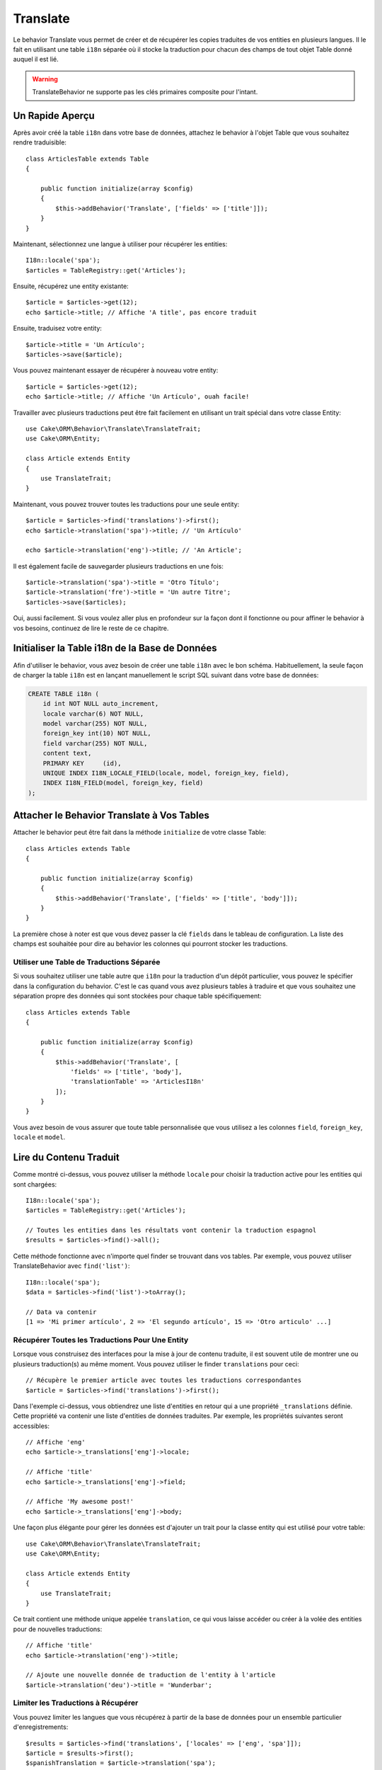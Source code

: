 Translate
#########

.. php:namespace:: Cake\ORM\Behavior

.. php:class:: TranslateBehavior

Le behavior Translate vous permet de créer et de récupérer les copies traduites
de vos entities en plusieurs langues. Il le fait en utilisant une table
``i18n`` séparée où il stocke la traduction pour chacun des champs de tout
objet Table donné auquel il est lié.

.. warning::

    TranslateBehavior ne supporte pas les clés primaires composite pour
    l'intant.

Un Rapide Aperçu
================

Après avoir créé la table ``i18n`` dans votre base de données, attachez le
behavior à l'objet Table que vous souhaitez rendre traduisible::

    class ArticlesTable extends Table
    {

        public function initialize(array $config)
        {
            $this->addBehavior('Translate', ['fields' => ['title']]);
        }
    }

Maintenant, sélectionnez une langue à utiliser pour récupérer les entities::

    I18n::locale('spa');
    $articles = TableRegistry::get('Articles');

Ensuite, récupérez une entity existante::

    $article = $articles->get(12);
    echo $article->title; // Affiche 'A title', pas encore traduit

Ensuite, traduisez votre entity::

    $article->title = 'Un Artículo';
    $articles->save($article);

Vous pouvez maintenant essayer de récupérer à nouveau votre entity::

    $article = $articles->get(12);
    echo $article->title; // Affiche 'Un Artículo', ouah facile!

Travailler avec plusieurs traductions peut être fait facilement en utilisant un
trait spécial dans votre classe Entity::

    use Cake\ORM\Behavior\Translate\TranslateTrait;
    use Cake\ORM\Entity;

    class Article extends Entity
    {
        use TranslateTrait;
    }

Maintenant, vous pouvez trouver toutes les traductions pour une seule entity::

    $article = $articles->find('translations')->first();
    echo $article->translation('spa')->title; // 'Un Artículo'

    echo $article->translation('eng')->title; // 'An Article';

Il est également facile de sauvegarder plusieurs traductions en une fois::

    $article->translation('spa')->title = 'Otro Título';
    $article->translation('fre')->title = 'Un autre Titre';
    $articles->save($articles);

Oui, aussi facilement. Si vous voulez aller plus en profondeur sur la façon
dont il fonctionne ou pour affiner le behavior à vos besoins, continuez de
lire le reste de ce chapitre.

Initialiser la Table i18n de la Base de Données
===============================================

Afin d'utiliser le behavior, vous avez besoin de créer une table ``i18n`` avec
le bon schéma. Habituellement, la seule façon de charger la table ``i18n`` est
en lançant manuellement le script SQL suivant dans votre base de données:

.. code-block:: sql

    CREATE TABLE i18n (
        id int NOT NULL auto_increment,
        locale varchar(6) NOT NULL,
        model varchar(255) NOT NULL,
        foreign_key int(10) NOT NULL,
        field varchar(255) NOT NULL,
        content text,
        PRIMARY KEY	(id),
        UNIQUE INDEX I18N_LOCALE_FIELD(locale, model, foreign_key, field),
        INDEX I18N_FIELD(model, foreign_key, field)
    );


Attacher le Behavior Translate à Vos Tables
===========================================

Attacher le behavior peut être fait dans la méthode ``initialize`` de votre
classe Table::

    class Articles extends Table
    {

        public function initialize(array $config)
        {
            $this->addBehavior('Translate', ['fields' => ['title', 'body']]);
        }
    }

La première chose à noter est que vous devez passer la clé ``fields`` dans le
tableau de configuration. La liste des champs est souhaitée pour dire au
behavior les colonnes qui pourront stocker les traductions.

Utiliser une Table de Traductions Séparée
-----------------------------------------

Si vous souhaitez utiliser une table autre que ``i18n`` pour la traduction
d'un dépôt particulier, vous pouvez le spécifier dans la configuration du
behavior. C'est le cas quand vous avez plusieurs tables à traduire et
que vous souhaitez une séparation propre des données qui sont stockées pour
chaque table spécifiquement::

    class Articles extends Table
    {

        public function initialize(array $config)
        {
            $this->addBehavior('Translate', [
                'fields' => ['title', 'body'],
                'translationTable' => 'ArticlesI18n'
            ]);
        }
    }

Vous avez besoin de vous assurer que toute table personnalisée que vous utilisez
a les colonnes ``field``, ``foreign_key``, ``locale`` et ``model``.

Lire du Contenu Traduit
=======================

Comme montré ci-dessus, vous pouvez utiliser la méthode ``locale`` pour choisir
la traduction active pour les entities qui sont chargées::

    I18n::locale('spa');
    $articles = TableRegistry::get('Articles');

    // Toutes les entities dans les résultats vont contenir la traduction espagnol
    $results = $articles->find()->all();

Cette méthode fonctionne avec n'importe quel finder se trouvant dans vos
tables. Par exemple, vous pouvez utiliser TranslateBehavior avec
``find('list')``::

    I18n::locale('spa');
    $data = $articles->find('list')->toArray();

    // Data va contenir
    [1 => 'Mi primer artículo', 2 => 'El segundo artículo', 15 => 'Otro articulo' ...]

Récupérer Toutes les Traductions Pour Une Entity
------------------------------------------------

Lorsque vous construisez des interfaces pour la mise à jour de contenu traduite,
il est souvent utile de montrer une ou plusieurs traduction(s) au même moment.
Vous pouvez utiliser le finder ``translations`` pour ceci::

    // Récupère le premier article avec toutes les traductions correspondantes
    $article = $articles->find('translations')->first();

Dans l'exemple ci-dessus, vous obtiendrez une liste d'entities en retour qui
a une propriété ``_translations`` définie. Cette propriété va contenir une liste
d'entities de données traduites. Par exemple, les propriétés suivantes seront
accessibles::

    // Affiche 'eng'
    echo $article->_translations['eng']->locale;

    // Affiche 'title'
    echo $article->_translations['eng']->field;

    // Affiche 'My awesome post!'
    echo $article->_translations['eng']->body;

Une façon plus élégante pour gérer les données est d'ajouter un trait pour la
classe entity qui est utilisé pour votre table::

    use Cake\ORM\Behavior\Translate\TranslateTrait;
    use Cake\ORM\Entity;

    class Article extends Entity
    {
        use TranslateTrait;
    }

Ce trait contient une méthode unique appelée ``translation``, ce qui vous laisse
accéder ou créer à la volée des entities pour de nouvelles traductions::

    // Affiche 'title'
    echo $article->translation('eng')->title;

    // Ajoute une nouvelle donnée de traduction de l'entity à l'article
    $article->translation('deu')->title = 'Wunderbar';

Limiter les Traductions à Récupérer
-----------------------------------

Vous pouvez limiter les langues que vous récupérez à partir de la base de
données pour un ensemble particulier d'enregistrements::

    $results = $articles->find('translations', ['locales' => ['eng', 'spa']]);
    $article = $results->first();
    $spanishTranslation = $article->translation('spa');
    $englishTranslation = $article->translation('eng');

Eviter la Récupération de Traductions Vides
-------------------------------------------

Les enregistrements traduits peuvent contenir tout type de chaîne, si un
enregistrement a été traduit et stocké comme étant une chaîne vide ('')
le behavior translate va prendre et utiliser ceci pour écraser la valeur du
champ originel.

Si ce n'est pas désiré, vous pouvez ignorer les traductions qui sont vides en
utilisant la clé de config ``allowEmptyTranslations``::

    class Articles extends Table
    {

        public function initialize(array $config)
        {
            $this->addBehavior('Translate', [
                'fields' => ['title', 'body'],
                'allowEmptyTranslations' => false
            ]);
        }
    }

Ce qui est au-dessus va seulement charger les données traduites qui ont du
conenu.

Récupérer Toutes les Traductions pour des Associations
------------------------------------------------------

Il est aussi possible de trouver des traductions pour toute association dans une
unique opération de find::

    $article = $articles->find('translations')->contain([
        'Categories' => function ($query) {
            return $query->find('translations');
        }
    ])->first();

    // Affiche 'Programación'
    echo $article->categories[0]->translation('spa')->name;

Ceci implique que ``Categories`` a le TranslateBehavior attaché à celui-ci. Il
utilise simplement la fonction de construction de requête pour la clause
``contain`` d'utiliser les ``translations`` du finder personnalisé dans
l'association.

Récupérer une Langue sans Utiliser I18n::locale
-----------------------------------------------

Appeler ``I18n::locale('spa');`` change la locale par défaut pour tous les finds
traduits, il peut y avoir des fois où vous souhaitez récupérer du contenu
traduit sans modification de l'état de l'application. Pour ces scenarii,
utilisez la méthode ``locale`` du behavior::

    I18n::locale('eng'); // réinitialisation pour l'exemple
    $articles = TableRegistry::get('Articles');
    $articles->locale('spa'); // locale spécifique

    $article = $articles->get(12);
    echo $article->title; // Echoes 'Un Artículo', yay piece of cake!

Notez que ceci va seulement changer la locale de la table Articles, cela ne
changera pas la langue des données associées. Pour utiliser cette technique
pour changer les données associées, il est nécessaire d'appeler la locale
pour chaque table par exemple::

    I18n::locale('eng'); // reset for illustration
    $articles = TableRegistry::get('Articles');
    $articles->locale('spa');
    $articles->categories->locale('spa');

    $data = $articles->find('all', ['contain' => ['Categories']]);

Cet exemple suppose que ``Categories`` a le TranslateBehavior attaché.

Sauvegarder dans une Autre Langue
=================================

La philosophie derrière le TranslateBehavior est que vous avez une entity
représentant la langue par défaut, et plusieurs traductions qui peuvent
surcharger certains champs dans de telles entities. Garder ceci à l'esprit,
vous pouvez sauvegarder de façon intuitive les traductions pour une entity
donnée. Par exemple, étant donné la configuration suivante::

    class Articles extends Table
    {
        public function initialize(array $config)
        {
            $this->addBehavior('Translate', ['fields' => ['title', 'body']]);
        }
    }

    class Article extends Entity
    {
        use TranslateTrait;
    }

    $articles = TableRegistry::get('Articles');
    $article = new Article([
        'title' => 'My First Article',
        'body' => 'This is the content',
        'footnote' => 'Some afterwords'
    ]);

    $articles->save($article);

Donc, après avoir sauvegardé votre premier article, vous pouvez maintenant
sauvegarder une traduction pour celui-ci. Il y a quelques façons de le faire. La
première est de configurer la langue directement dans une entity::

    $article->_locale = 'spa';
    $article->title = 'Mi primer Artículo';

    $articles->save($article);

Après que l'entity a été sauvegardé, le champ traduit va aussi être persistent,
une chose à noter est que les valeurs qui étaient par défaut surchargées à
partir de la langue, seront préservées::

    // Affiche 'This is the content'
    echo $article->body;

    // Affiche 'Mi primer Artículo'
    echo $article->title;

Une fois que vous surchargez la valeur, la traduction pour ce champ sera
sauvegardée et récupérée comme d'habitude::

    $article->body = 'El contendio';
    $articles->save($article);

La deuxième manière de l'utiliser pour sauvegarder les entities dans une autre
langue est de définir par défaut la langue directement à la table::

    I18n::locale('spa');
    $article->title = 'Mi Primer Artículo';
    $articles->save($article);

Configurer la langue directement dans la table est utile quand vous avez besoin
à la fois de récupérer et de sauvegarder les entities pour la même langue
ou quand vous avez besoin de sauvegarder plusieurs entities en une fois.

Sauvegarder Plusieurs Traductions
=================================

C'est un pré-requis habituel d'être capable d'ajouter ou de modifier plusieurs
traductions à l'enregistrement de la base de données au même moment. Ceci peut
être facilement fait en utilisant ``TranslateTrait``::

    use Cake\ORM\Behavior\Translate\TranslateTrait;
    use Cake\ORM\Entity;

    class Article extends Entity
    {
        use TranslateTrait;
    }

Maintenant vous pouvez ajouter les translations avant de les sauvegarder::

    $translations = [
        'fra' => ['title' => "Un article"],
        'spa' => ['title' => 'Un artículo']
    ];

    foreach ($translations as $lang => $data) {
        $article->translation($lang)->set($data, ['guard' => false]);
    }

    $articles->save($article);
